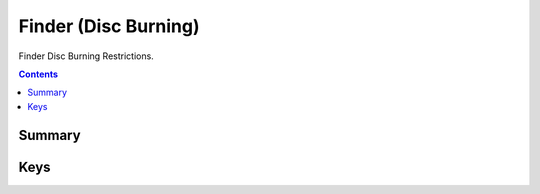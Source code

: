 .. _payloadtype-com.apple.finder:

Finder (Disc Burning)
=====================

Finder Disc Burning Restrictions.

.. contents::

Summary
-------

.. pfmheader:: /_static/manifests/com.apple.finder manifest.plist

Keys
----

.. pfmkey:: ProhibitBurn /_static/manifests/com.apple.finder manifest.plist
